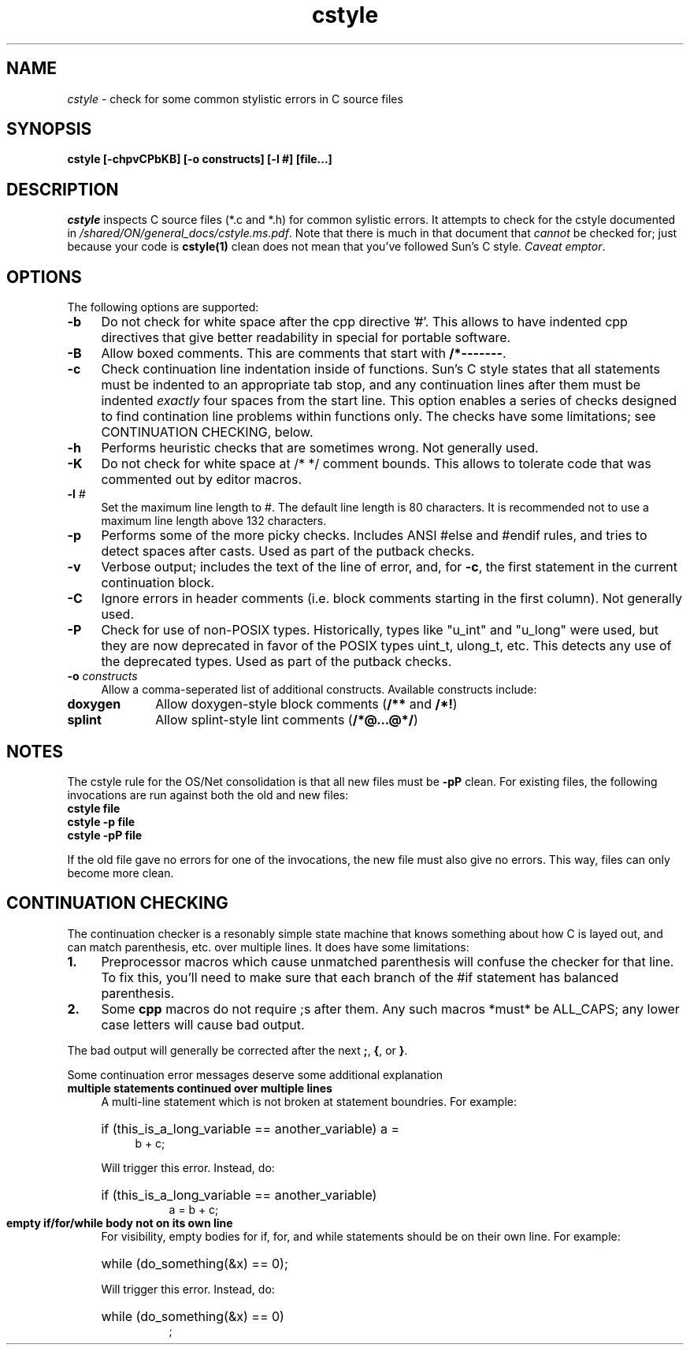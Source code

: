 .\" Copyright 2009 Sun Microsystems, Inc.  All rights reserved.
.\" Use is subject to license terms.
.\"
.\" CDDL HEADER START
.\"
.\" The contents of this file are subject to the terms of the
.\" Common Development and Distribution License (the "License").
.\" You may not use this file except in compliance with the License.
.\"
.\" You can obtain a copy of the license at usr/src/OPENSOLARIS.LICENSE
.\" or http://www.opensolaris.org/os/licensing.
.\" See the License for the specific language governing permissions
.\" and limitations under the License.
.\"
.\" When distributing Covered Code, include this CDDL HEADER in each
.\" file and include the License file at usr/src/OPENSOLARIS.LICENSE.
.\" If applicable, add the following below this CDDL HEADER, with the
.\" fields enclosed by brackets "[]" replaced with your own identifying
.\" information: Portions Copyright [yyyy] [name of copyright owner]
.\"
.\" CDDL HEADER END
.\"
.TH cstyle 1 "28 March 2005"
.SH NAME
.I cstyle
\- check for some common stylistic errors in C source files
.SH SYNOPSIS
\fBcstyle [-chpvCPbKB] [-o constructs] [-l #] [file...]\fP
.LP
.SH DESCRIPTION
.IX "OS-Net build tools" "cstyle" "" "\fBcstyle\fP"
.LP
.I cstyle
inspects C source files (*.c and *.h) for common sylistic errors.  It
attempts to check for the cstyle documented in 
\fI/shared/ON/general_docs/cstyle.ms.pdf\fP.  Note that there is much
in that document that
.I cannot
be checked for; just because your code is \fBcstyle(1)\fP clean does not
mean that you've followed Sun's C style.  \fICaveat emptor\fP.
.LP
.SH OPTIONS
.LP
The following options are supported:
.TP 4
.B \-b
Do not check for white space after the cpp directive '#'.
This allows to have indented cpp directives that give better readability
in special for portable software.
.TP 4
.B \-B
Allow boxed comments. This are comments that start with \fB/*-------\fP.
.TP 4
.B \-c
Check continuation line indentation inside of functions.  Sun's C style
states that all statements must be indented to an appropriate tab stop,
and any continuation lines after them must be indented \fIexactly\fP four
spaces from the start line.  This option enables a series of checks
designed to find contination line problems within functions only.  The
checks have some limitations;  see CONTINUATION CHECKING, below.
.LP
.TP 4
.B \-h
Performs heuristic checks that are sometimes wrong.  Not generally used.
.TP 4
.B \-K
Do not check for white space at /* */ comment bounds.
This allows to tolerate code that was commented out by editor macros.
.LP
.TP 4
.BI \-l " #
Set the maximum line length to #. The default line length is 80 characters.
It is recommended not to use a maximum line length above 132 characters.
.LP
.TP 4
.B \-p
Performs some of the more picky checks.  Includes ANSI #else and #endif
rules, and tries to detect spaces after casts.  Used as part of the
putback checks.
.LP
.TP 4
.B \-v
Verbose output;  includes the text of the line of error, and, for
\fB-c\fP, the first statement in the current continuation block.
.LP
.TP 4
.B \-C
Ignore errors in header comments (i.e. block comments starting in the
first column).  Not generally used.
.LP
.TP 4
.B \-P
Check for use of non-POSIX types.  Historically, types like "u_int" and
"u_long" were used, but they are now deprecated in favor of the POSIX
types uint_t, ulong_t, etc.  This detects any use of the deprecated
types.  Used as part of the putback checks.
.LP
.TP 4
.B \-o \fIconstructs\fP
Allow a comma-seperated list of additional constructs.  Available
constructs include:
.LP
.TP 10
.B doxygen
Allow doxygen-style block comments (\fB/**\fP and \fB/*!\fP)
.LP
.TP 10
.B splint
Allow splint-style lint comments (\fB/*@...@*/\fP)
.LP
.SH NOTES
.LP
The cstyle rule for the OS/Net consolidation is that all new files must
be \fB-pP\fP clean.  For existing files, the following invocations are
run against both the old and new files:
.LP
.TP 4
\fBcstyle file\fB
.LP
.TP 4
\fBcstyle -p file\fB
.LP
.TP 4
\fBcstyle -pP file\fB
.LP
If the old file gave no errors for one of the invocations, the new file
must also give no errors.  This way, files can only become more clean.
.LP
.SH CONTINUATION CHECKING
.LP
The continuation checker is a resonably simple state machine that knows
something about how C is layed out, and can match parenthesis, etc. over
multiple lines.  It does have some limitations:
.LP
.TP 4
.B 1.
Preprocessor macros which cause unmatched parenthesis will confuse the
checker for that line.  To fix this, you'll need to make sure that each
branch of the #if statement has balanced parenthesis.
.LP
.TP 4
.B 2.
Some \fBcpp\fP macros do not require ;s after them.  Any such macros
*must* be ALL_CAPS; any lower case letters will cause bad output.
.LP
The bad output will generally be corrected after the next \fB;\fP,
\fB{\fP, or \fB}\fP.
.LP
Some continuation error messages deserve some additional explanation
.LP
.TP 4
.B
multiple statements continued over multiple lines
A multi-line statement which is not broken at statement
boundries.  For example:
.RS 4
.HP 4
if (this_is_a_long_variable == another_variable) a =
.br
b + c;
.LP
Will trigger this error.  Instead, do:
.HP 8
if (this_is_a_long_variable == another_variable)
.br
a = b + c;
.RE
.LP
.TP 4
.B
empty if/for/while body not on its own line
For visibility, empty bodies for if, for, and while statements should be
on their own line.  For example:
.RS 4
.HP 4
while (do_something(&x) == 0);
.LP
Will trigger this error.  Instead, do:
.HP 8
while (do_something(&x) == 0)
.br
;
.RE

